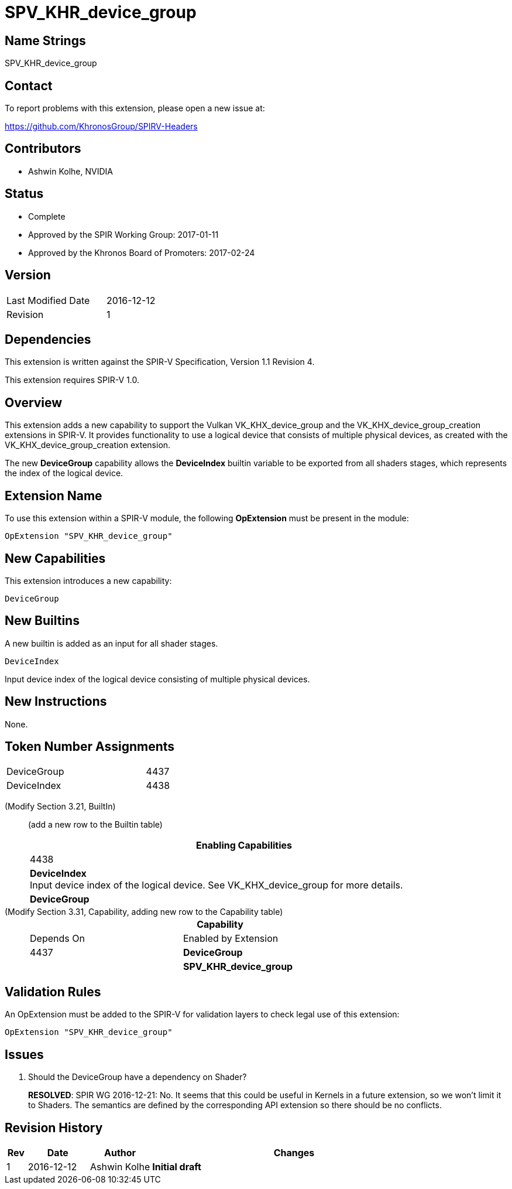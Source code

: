 SPV_KHR_device_group
====================

Name Strings
------------

SPV_KHR_device_group

Contact
-------

To report problems with this extension, please open a new issue at:

https://github.com/KhronosGroup/SPIRV-Headers

Contributors
------------

- Ashwin Kolhe, NVIDIA

Status
------

- Complete
- Approved by the SPIR Working Group: 2017-01-11
- Approved by the Khronos Board of Promoters: 2017-02-24

Version
-------

[width="40%",cols="25,25"]
|========================================
| Last Modified Date | 2016-12-12
| Revision           | 1
|========================================

Dependencies
------------

This extension is written against the SPIR-V Specification,
Version 1.1 Revision 4.

This extension requires SPIR-V 1.0.

Overview
--------

This extension adds a new capability to support the Vulkan
VK_KHX_device_group and the VK_KHX_device_group_creation extensions
in SPIR-V. It provides functionality to use a logical device
that consists of multiple physical devices, as created with
the VK_KHX_device_group_creation extension.

The new *DeviceGroup* capability allows the *DeviceIndex* builtin
variable to be exported from all shaders stages, which represents
the index of the logical device.

Extension Name
--------------

To use this extension within a SPIR-V module, the following
*OpExtension* must be present in the module:

----
OpExtension "SPV_KHR_device_group"
----

New Capabilities
----------------

This extension introduces a new capability:

----
DeviceGroup
----

New Builtins
------------

A new builtin is added as an input for all shader stages.

----
DeviceIndex
----

Input device index of the logical device consisting of multiple
physical devices.

New Instructions
----------------

None.

Token Number Assignments
------------------------

[width="40%"]
[cols="70%,30%"]
[grid="rows"]
|====
|DeviceGroup                | 4437
|DeviceIndex                | 4438
|====

(Modify Section 3.21, BuiltIn) ::
+
--

(add a new row to the Builtin table)

[cols="1^.^,20,8^",options="header",width = "90%"]
|====
2+^.^| BuiltIn| Enabling Capabilities
| 4438 | *DeviceIndex* +
Input device index of the logical device. See VK_KHX_device_group for more details.
| *DeviceGroup*
|====

--

(Modify Section 3.31, Capability, adding new row to the Capability table) ::
+
--
[cols="1^.^,10,8^,15",options="header",width = "80%"]
|====
2+^.^| Capability | Depends On | Enabled by Extension
| 4437    | *DeviceGroup* |
| *SPV_KHR_device_group*
|====
--


Validation Rules
----------------

An OpExtension must be added to the SPIR-V for validation layers to check
legal use of this extension:

----
OpExtension "SPV_KHR_device_group"
----

Issues
------

. Should the DeviceGroup have a dependency on Shader?
+
--
*RESOLVED*:
SPIR WG 2016-12-21: No. It seems that this could be useful in Kernels
in a future extension, so we won't limit it to Shaders.
The semantics are defined by the corresponding API extension so there
should be no conflicts.
--


Revision History
----------------

[cols="5,15,15,70"]
[grid="rows"]
[options="header"]
|========================================
|Rev|Date|Author|Changes
|1 |2016-12-12 |Ashwin Kolhe|*Initial draft*
|========================================
